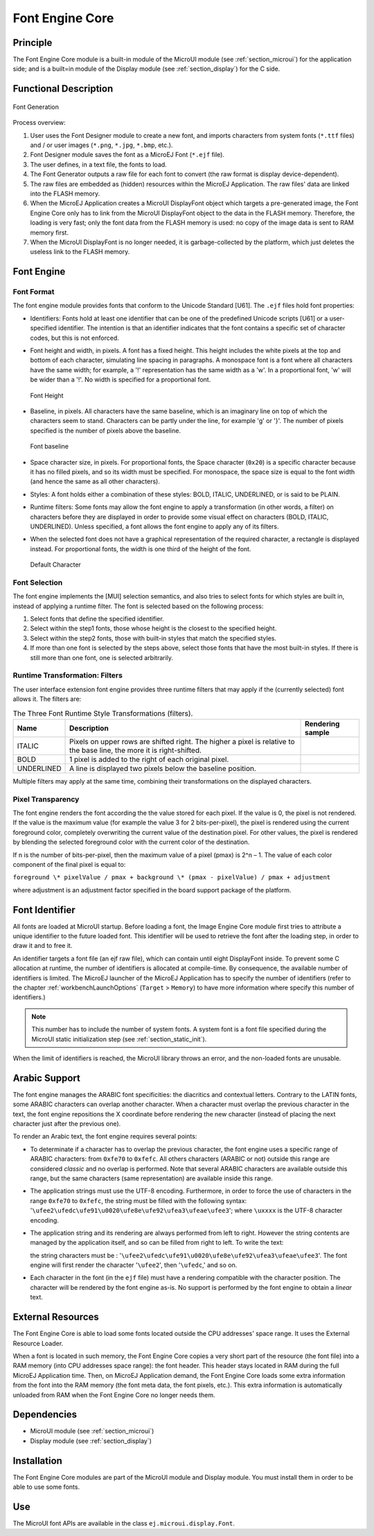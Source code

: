 .. _section_font_core:

================
Font Engine Core
================


Principle
=========

The Font Engine Core module is a built-in module of the MicroUI module
(see :ref:`section_microui`) for the application side; and is a
built=in module of the Display module (see :ref:`section_display`)
for the C side.


.. _section_font_core_process:

Functional Description
======================

.. figure:: images/font-process2.*
   :alt: Font Generation
   :width: 80.0%
   :align: center

   Font Generation

Process overview:

1. User uses the Font Designer module to create a new font, and imports
   characters from system fonts (``*.ttf`` files) and / or user images
   (``*.png``, ``*.jpg``, ``*.bmp``, etc.).

2. Font Designer module saves the font as a MicroEJ Font (``*.ejf``
   file).

3. The user defines, in a text file, the fonts to load.

4. The Font Generator outputs a raw file for each font to convert (the
   raw format is display device-dependent).

5. The raw files are embedded as (hidden) resources within the MicroEJ
   Application. The raw files' data are linked into the FLASH memory.

6. When the MicroEJ Application creates a MicroUI DisplayFont object
   which targets a pre-generated image, the Font Engine Core only has to
   link from the MicroUI DisplayFont object to the data in the FLASH
   memory. Therefore, the loading is very fast; only the font data from
   the FLASH memory is used: no copy of the image data is sent to RAM
   memory first.

7. When the MicroUI DisplayFont is no longer needed, it is
   garbage-collected by the platform, which just deletes the useless
   link to the FLASH memory.


Font Engine
===========

Font Format
-----------

The font engine module provides fonts that conform to the Unicode
Standard [U61]. The ``.ejf`` files hold font properties:

-  Identifiers: Fonts hold at least one identifier that can be one of
   the predefined Unicode scripts [U61] or a user-specified identifier.
   The intention is that an identifier indicates that the font contains
   a specific set of character codes, but this is not enforced.

-  Font height and width, in pixels. A font has a fixed height. This
   height includes the white pixels at the top and bottom of each
   character, simulating line spacing in paragraphs. A monospace font is
   a font where all characters have the same width; for example, a '!'
   representation has the same width as a 'w'. In a proportional font,
   'w' will be wider than a '!'. No width is specified for a
   proportional font.

   .. figure:: images/font-height.*
      :alt: Font Height
      :height: 2cm
      :align: center

      Font Height

-  Baseline, in pixels. All characters have the same baseline, which is
   an imaginary line on top of which the characters seem to stand.
   Characters can be partly under the line, for example 'g' or '}'. The
   number of pixels specified is the number of pixels above the
   baseline.

   .. figure:: images/font-baseline.*
      :alt: Font baseline
      :height: 2cm
      :align: center

      Font baseline

-  Space character size, in pixels. For proportional fonts, the Space
   character (``0x20``) is a specific character because it has no filled
   pixels, and so its width must be specified. For monospace, the space
   size is equal to the font width (and hence the same as all other
   characters).

-  Styles: A font holds either a combination of these styles: BOLD,
   ITALIC, UNDERLINED, or is said to be PLAIN.

-  Runtime filters: Some fonts may allow the font engine to apply a
   transformation (in other words, a filter) on characters before they
   are displayed in order to provide some visual effect on characters
   (BOLD, ITALIC, UNDERLINED). Unless specified, a font allows the font
   engine to apply any of its filters.

-  When the selected font does not have a graphical representation of
   the required character, a rectangle is displayed instead. For
   proportional fonts, the width is one third of the height of the font.

   .. figure:: images/font-default-char.*
      :alt: Default Character
      :height: 2cm
      :align: center

      Default Character

Font Selection
--------------

The font engine implements the [MUI] selection semantics, and also tries
to select fonts for which styles are built in, instead of applying a
runtime filter. The font is selected based on the following process:

1. Select fonts that define the specified identifier.

2. Select within the step1 fonts, those whose height is the closest to
   the specified height.

3. Select within the step2 fonts, those with built-in styles that match
   the specified styles.

4. If more than one font is selected by the steps above, select those
   fonts that have the most built-in styles. If there is still more than
   one font, one is selected arbitrarily.

Runtime Transformation: Filters
-------------------------------

The user interface extension font engine provides three runtime filters
that may apply if the (currently selected) font allows it. The filters
are:

.. table:: The Three Font Runtime Style Transformations (filters).

   +------------+-------------------------------+---------------------------------------------+
   | Name       | Description                   | Rendering sample                            |
   +============+===============================+=============================================+
   | ITALIC     | Pixels on upper rows are      | .. image:: images/font-filter-italic.*      |
   |            | shifted right. The higher a   |                                             |
   |            | pixel is relative to the base |                                             |
   |            | line, the more it is          |                                             |
   |            | right-shifted.                |                                             |
   +------------+-------------------------------+---------------------------------------------+
   | BOLD       | 1 pixel is added to the right | .. image:: images/font-filter-bold.*        |
   |            | of each original pixel.       |                                             |
   +------------+-------------------------------+---------------------------------------------+
   | UNDERLINED | A line is displayed two       | .. image:: images/font-filter-underline.*   |
   |            | pixels below the baseline     |                                             |
   |            | position.                     |                                             |
   +------------+-------------------------------+---------------------------------------------+

Multiple filters may apply at the same time, combining their
transformations on the displayed characters.

Pixel Transparency
------------------

The font engine renders the font according the the value stored for each
pixel. If the value is 0, the pixel is not rendered. If the value is the
maximum value (for example the value 3 for 2 bits-per-pixel), the pixel
is rendered using the current foreground color, completely overwriting
the current value of the destination pixel. For other values, the pixel
is rendered by blending the selected foreground color with the current
color of the destination.

If n is the number of bits-per-pixel, then the maximum value of a pixel
(pmax) is 2^n – 1. The value of each color component of the final pixel
is equal to:

``foreground \* pixelValue / pmax + background \* (pmax - pixelValue) /
pmax + adjustment``

where adjustment is an adjustment factor specified in the board support
package of the platform.


Font Identifier
===============

All fonts are loaded at MicroUI startup. Before loading a font, the
Image Engine Core module first tries to attribute a unique identifier to
the future loaded font. This identifier will be used to retrieve the
font after the loading step, in order to draw it and to free it.

An identifier targets a font file (an ejf raw file), which can contain
until eight DisplayFont inside. To prevent some C allocation at runtime,
the number of identifiers is allocated at compile-time. By consequence,
the available number of identifiers is limited. The MicroEJ launcher of
the MicroEJ Application has to specify the number of identifiers (refer
to the chapter :ref:`workbenchLaunchOptions` (``Target`` >
``Memory``) to have more information where specify this number of
identifiers.)

.. note::

   This number has to include the number of system fonts. A system font
   is a font file specified during the MicroUI static initialization
   step (see :ref:`section_static_init`).

When the limit of identifiers is reached, the MicroUI library throws an
error, and the non-loaded fonts are unusable.


Arabic Support
==============

The font engine manages the ARABIC font specificities: the diacritics
and contextual letters. Contrary to the LATIN fonts, some ARABIC
characters can overlap another character. When a character must overlap
the previous character in the text, the font engine repositions the X
coordinate before rendering the new character (instead of placing the
next character just after the previous one).

To render an Arabic text, the font engine requires several points:

-  To determinate if a character has to overlap the previous character,
   the font engine uses a specific range of ARABIC characters: from
   ``0xfe70`` to ``0xfefc``. All others characters (ARABIC or not)
   outside this range are considered *classic* and no overlap is
   performed. Note that several ARABIC characters are available outside
   this range, but the same characters (same representation) are
   available inside this range.

-  The application strings must use the UTF-8 encoding. Furthermore, in
   order to force the use of characters in the range ``0xfe70`` to
   ``0xfefc``, the string must be filled with the following syntax:
   '``\ufee2\ufedc\ufe91\u0020\ufe8e\ufe92\ufea3\ufeae\ufee3``'; where
   ``\uxxxx`` is the UTF-8 character encoding.

-  The application string and its rendering are always performed from
   left to right. However the string contents are managed by the
   application itself, and so can be filled from right to left. To write
   the text: 

   .. image:: images/arabic.png
      :width: 120px

   the string characters must be :
   '``\ufee2\ufedc\ufe91\u0020\ufe8e\ufe92\ufea3\ufeae\ufee3``'. The
   font engine will first render the character '``\ufee2``', then
   '``\ufedc``,' and so on.

-  Each character in the font (in the ``ejf`` file) must have a
   rendering compatible with the character position. The character will
   be rendered by the font engine as-is. No support is performed by the
   font engine to obtain a *linear* text.


External Resources
==================

The Font Engine Core is able to load some fonts located outside the CPU
addresses' space range. It uses the External Resource Loader.

When a font is located in such memory, the Font Engine Core copies a
very short part of the resource (the font file) into a RAM memory (into
CPU addresses space range): the font header. This header stays located
in RAM during the full MicroEJ Application time. Then, on MicroEJ
Application demand, the Font Engine Core loads some extra information
from the font into the RAM memory (the font meta data, the font pixels,
etc.). This extra information is automatically unloaded from RAM when
the Font Engine Core no longer needs them.


Dependencies
============

-  MicroUI module (see :ref:`section_microui`)

-  Display module (see :ref:`section_display`)


Installation
============

The Font Engine Core modules are part of the MicroUI module and Display
module. You must install them in order to be able to use some fonts.


Use
===

The MicroUI font APIs are available in the class
``ej.microui.display.Font``.

..
   | Copyright 2008-2020, MicroEJ Corp. Content in this space is free 
   for read and redistribute. Except if otherwise stated, modification 
   is subject to MicroEJ Corp prior approval.
   | MicroEJ is a trademark of MicroEJ Corp. All other trademarks and 
   copyrights are the property of their respective owners.
